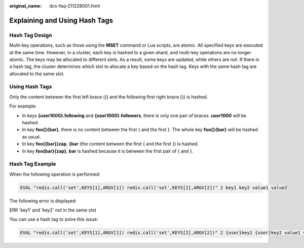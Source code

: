 :original_name: dcs-faq-211228001.html

.. _dcs-faq-211228001:

Explaining and Using Hash Tags
==============================

Hash Tag Design
---------------

Multi-key operations, such as those using the **MSET** command or Lua scripts, are atomic. All specified keys are executed at the same time. However, in a cluster, each key is hashed to a given shard, and multi-key operations are no longer atomic. The keys may be allocated to different slots. As a result, some keys are updated, while others are not. If there is a hash tag, the cluster determines which slot to allocate a key based on the hash tag. Keys with the same hash tag are allocated to the same slot.

Using Hash Tags
---------------

Only the content between the first left brace ({) and the following first right brace (}) is hashed.

For example:

-  In keys **{user1000}.following** and **{user1000}.followers**, there is only one pair of braces. **user1000** will be hashed.
-  In key **foo{}{bar}**, there is no content between the first { and the first }. The whole key **foo{}{bar}** will be hashed as usual.
-  In key **foo{{bar}}zap**, **{bar** (the content between the first { and the first }) is hashed.
-  In key **foo{bar}{zap}**, **bar** is hashed because it is between the first pair of { and }.

Hash Tag Example
----------------

When the following operation is performed:

.. code-block::

   EVAL "redis.call('set',KEYS[1],ARGV[1]) redis.call('set',KEYS[2],ARGV[2])" 2 key1 key2 value1 value2

The following error is displayed:

ERR 'key1' and 'key2' not in the same slot

You can use a hash tag to solve this issue:

.. code-block::

   EVAL "redis.call('set',KEYS[1],ARGV[1]) redis.call('set',KEYS[2],ARGV[2])" 2 {user}key1 {user}key2 value1 value2
